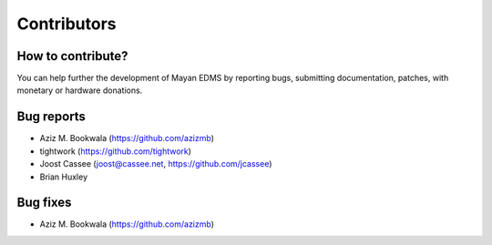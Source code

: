 ============
Contributors
============

How to contribute?
------------------

You can help further the development of Mayan EDMS by reporting bugs, submitting documentation, patches, with monetary or hardware donations. 

Bug reports
-----------
* Aziz M. Bookwala (https://github.com/azizmb)
* tightwork (https://github.com/tightwork)
* Joost Cassee (joost@cassee.net, https://github.com/jcassee)
* Brian Huxley

Bug fixes
---------
* Aziz M. Bookwala (https://github.com/azizmb)
